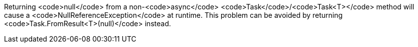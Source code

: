 Returning <code>null</code> from a non-<code>async</code> <code>Task</code>/<code>Task<T></code> method will cause a <code>NullReferenceException</code> at runtime. This problem can be avoided by returning <code>Task.FromResult<T>(null)</code> instead.
